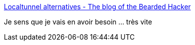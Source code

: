 :jbake-type: post
:jbake-status: published
:jbake-title: Localtunnel alternatives - The blog of the Bearded Hacker
:jbake-tags: tunneling,http,_mois_mai,_année_2017
:jbake-date: 2017-05-19
:jbake-depth: ../
:jbake-uri: shaarli/1495187868000.adoc
:jbake-source: https://nicolas-delsaux.hd.free.fr/Shaarli?searchterm=http%3A%2F%2Fwww.beardedhacker.com%2Fblog%2F2014%2F02%2F01%2Flocaltunnel-alternatives%2F&searchtags=tunneling+http+_mois_mai+_ann%C3%A9e_2017
:jbake-style: shaarli

http://www.beardedhacker.com/blog/2014/02/01/localtunnel-alternatives/[Localtunnel alternatives - The blog of the Bearded Hacker]

Je sens que je vais en avoir besoin ... très vite
